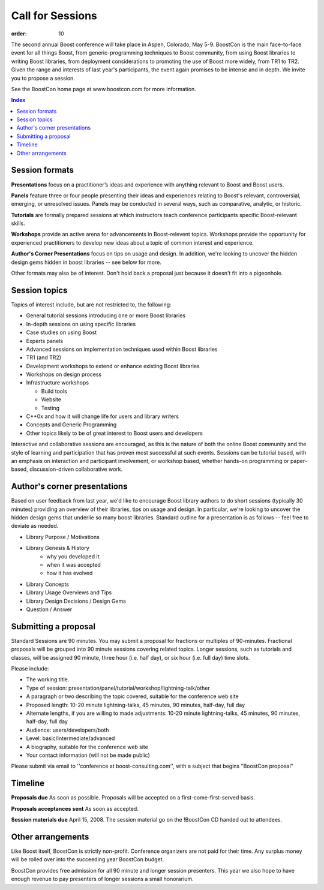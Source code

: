 .. Copyright David Abrahams 2007. Distributed under the Boost
.. Software License, Version 1.0. (See accompanying
.. file LICENSE_1_0.txt or copy at http://www.boost.org/LICENSE_1_0.txt)

Call for Sessions
=================

:order: 10

The second annual Boost conference will take place in Aspen, Colorado, May 5-9. BoostCon is the main face-to-face event for all things Boost, from generic-programming techniques to Boost community, from using Boost libraries to writing Boost libraries, from deployment considerations to promoting the use of Boost more widely, from TR1 to TR2. Given the range and interests of last year's participants, the event again promises to be intense and in depth. We invite you to propose a session.

See the BoostCon home page at www.boostcon.com for more information.

.. contents:: Index

Session formats
---------------

**Presentations** focus on a practitioner’s ideas and experience
with anything relevant to Boost and Boost users.

**Panels** feature three or four people presenting their ideas and experiences relating to Boost's relevant, controversial, emerging, or unresolved issues. Panels may be conducted in several ways, such as comparative, analytic, or historic.

**Tutorials** are formally prepared sessions at which instructors
teach conference participants specific Boost-relevant skills.

**Workshops** provide an active arena for advancements in
Boost-relevent topics. Workshops provide the opportunity for experienced
practitioners to develop new ideas about a topic of common interest
and experience.

**Author's Corner Presentations** focus on tips on usage and design.  In addition, we're looking to uncover the hidden design gems hidden in boost libraries -- see below for more.

Other formats may also be of interest. Don't hold back a proposal
just because it doesn't fit into a pigeonhole.

Session topics
--------------

Topics of interest include, but are not restricted to, the
following:

* General tutorial sessions introducing one or more Boost libraries

* In-depth sessions on using specific libraries

* Case studies on using Boost

* Experts panels

* Advanced sessions on implementation techniques used within Boost libraries

* TR1 (and TR2)

* Development workshops to extend or enhance existing Boost libraries

* Workshops on design process

* Infrastructure workshops

  - Build tools
  - Website
  - Testing

* C++0x and how it will change life for users and library writers

* Concepts and Generic Programming

* Other topics likely to be of great interest to Boost users and developers

Interactive and collaborative sessions are encouraged, as this is
the nature of both the online Boost community and the style of
learning and participation that has proven most successful at such
events. Sessions can be tutorial based, with an emphasis on
interaction and participant involvement, or workshop based, whether
hands-on programming or paper-based, discussion-driven
collaborative work.

Author's corner presentations
-----------------------------

Based on user feedback from last year, we'd like to encourage Boost library authors to do short sessions (typically 30 minutes) providing an overview of their libraries, tips on usage and design.  In particular, we're looking to uncover the hidden design gems that underlie so many boost libraries.  Standard outline for a presentation is as follows -- feel free to deviate as needed.

* Library Purpose / Motivations
* Library Genesis & History
   * why you developed it
   * when it was accepted
   * how it has evolved
*  Library Concepts
*  Library Usage Overviews and Tips
*  Library Design Decisions / Design Gems
*  Question / Answer
 
Submitting a proposal
---------------------

Standard Sessions are 90 minutes. You may submit a proposal for fractions or multiples of 90-minutes. Fractional proposals will be grouped into 90 minute sessions covering related topics. Longer sessions, such as tutorials and classes, will be assigned 90 minute, three hour (i.e. half day), or six hour (i.e. full day) time slots.

Please include:

* The working title.
* Type of session:
  presentation/panel/tutorial/workshop/lightning-talk/other
* A paragraph or two describing the topic covered, suitable for the
  conference web site
* Proposed length: 10-20 minute lightning-talks, 45 minutes, 90
  minutes, half-day, full day
* Alternate lengths, if you are willing to made adjustments: 10-20
  minute lightning-talks, 45 minutes, 90 minutes, half-day, full
  day
* Audience: users/developers/both
* Level: basic/intermediate/advanced
* A biography, suitable for the conference web site
* Your contact information (will not be made public)

Please submit via email to ''conference at boost-consulting.com'', with a subject that begins "BoostCon proposal"

Timeline
--------

**Proposals due** As soon as possible. Proposals will be accepted on a first-come-first-served basis.

**Proposals acceptances sent** As soon as accepted.

**Session materials due** April 15, 2008. The session material go on the !BoostCon CD handed out to attendees.

Other arrangements
------------------

Like Boost itself, BoostCon is strictly non-profit. Conference organizers are not paid for their time. Any surplus money will be rolled over into the succeeding year BoostCon budget.

BoostCon provides free admission for all 90 minute and longer session presenters. This year we also hope to have enough revenue to pay presenters of longer sessions a small honorarium.


